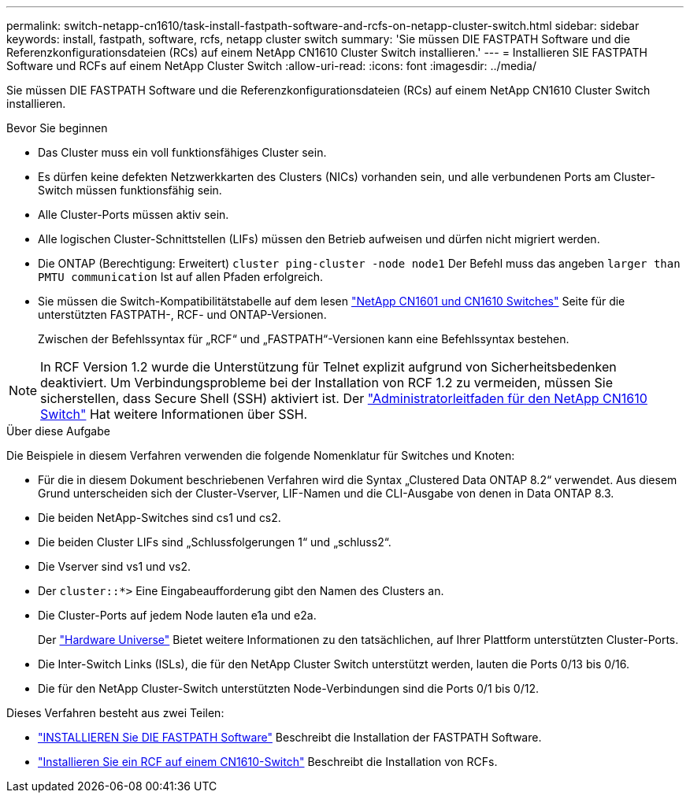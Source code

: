 ---
permalink: switch-netapp-cn1610/task-install-fastpath-software-and-rcfs-on-netapp-cluster-switch.html 
sidebar: sidebar 
keywords: install, fastpath, software, rcfs, netapp cluster switch 
summary: 'Sie müssen DIE FASTPATH Software und die Referenzkonfigurationsdateien (RCs) auf einem NetApp CN1610 Cluster Switch installieren.' 
---
= Installieren SIE FASTPATH Software und RCFs auf einem NetApp Cluster Switch
:allow-uri-read: 
:icons: font
:imagesdir: ../media/


[role="lead"]
Sie müssen DIE FASTPATH Software und die Referenzkonfigurationsdateien (RCs) auf einem NetApp CN1610 Cluster Switch installieren.

.Bevor Sie beginnen
* Das Cluster muss ein voll funktionsfähiges Cluster sein.
* Es dürfen keine defekten Netzwerkkarten des Clusters (NICs) vorhanden sein, und alle verbundenen Ports am Cluster-Switch müssen funktionsfähig sein.
* Alle Cluster-Ports müssen aktiv sein.
* Alle logischen Cluster-Schnittstellen (LIFs) müssen den Betrieb aufweisen und dürfen nicht migriert werden.
* Die ONTAP (Berechtigung: Erweitert) `cluster ping-cluster -node node1` Der Befehl muss das angeben `larger than PMTU communication` Ist auf allen Pfaden erfolgreich.
* Sie müssen die Switch-Kompatibilitätstabelle auf dem lesen http://mysupport.netapp.com/NOW/download/software/cm_switches_ntap/["NetApp CN1601 und CN1610 Switches"^] Seite für die unterstützten FASTPATH-, RCF- und ONTAP-Versionen.
+
Zwischen der Befehlssyntax für „RCF“ und „FASTPATH“-Versionen kann eine Befehlssyntax bestehen.




NOTE: In RCF Version 1.2 wurde die Unterstützung für Telnet explizit aufgrund von Sicherheitsbedenken deaktiviert. Um Verbindungsprobleme bei der Installation von RCF 1.2 zu vermeiden, müssen Sie sicherstellen, dass Secure Shell (SSH) aktiviert ist. Der https://library.netapp.com/ecm/ecm_get_file/ECMP1117874["Administratorleitfaden für den NetApp CN1610 Switch"^] Hat weitere Informationen über SSH.

.Über diese Aufgabe
Die Beispiele in diesem Verfahren verwenden die folgende Nomenklatur für Switches und Knoten:

* Für die in diesem Dokument beschriebenen Verfahren wird die Syntax „Clustered Data ONTAP 8.2“ verwendet. Aus diesem Grund unterscheiden sich der Cluster-Vserver, LIF-Namen und die CLI-Ausgabe von denen in Data ONTAP 8.3.
* Die beiden NetApp-Switches sind cs1 und cs2.
* Die beiden Cluster LIFs sind „Schlussfolgerungen 1“ und „schluss2“.
* Die Vserver sind vs1 und vs2.
* Der `cluster::*>` Eine Eingabeaufforderung gibt den Namen des Clusters an.
* Die Cluster-Ports auf jedem Node lauten e1a und e2a.
+
Der https://hwu.netapp.com/["Hardware Universe"^] Bietet weitere Informationen zu den tatsächlichen, auf Ihrer Plattform unterstützten Cluster-Ports.

* Die Inter-Switch Links (ISLs), die für den NetApp Cluster Switch unterstützt werden, lauten die Ports 0/13 bis 0/16.
* Die für den NetApp Cluster-Switch unterstützten Node-Verbindungen sind die Ports 0/1 bis 0/12.


Dieses Verfahren besteht aus zwei Teilen:

* link:task-install-fastpath-software.html["INSTALLIEREN Sie DIE FASTPATH Software"] Beschreibt die Installation der FASTPATH Software.
* link:task-install-an-rcf-on-a-cn1610-switch.html["Installieren Sie ein RCF auf einem CN1610-Switch"] Beschreibt die Installation von RCFs.

